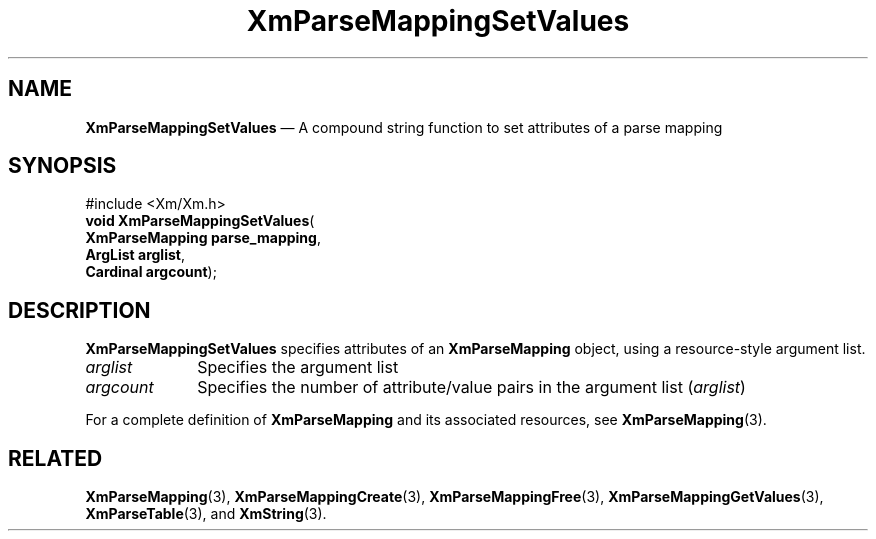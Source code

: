 '\" t
...\" ParMapE.sgm /main/7 1996/08/30 15:52:52 rws $
.de P!
.fl
\!!1 setgray
.fl
\\&.\"
.fl
\!!0 setgray
.fl			\" force out current output buffer
\!!save /psv exch def currentpoint translate 0 0 moveto
\!!/showpage{}def
.fl			\" prolog
.sy sed -e 's/^/!/' \\$1\" bring in postscript file
\!!psv restore
.
.de pF
.ie     \\*(f1 .ds f1 \\n(.f
.el .ie \\*(f2 .ds f2 \\n(.f
.el .ie \\*(f3 .ds f3 \\n(.f
.el .ie \\*(f4 .ds f4 \\n(.f
.el .tm ? font overflow
.ft \\$1
..
.de fP
.ie     !\\*(f4 \{\
.	ft \\*(f4
.	ds f4\"
'	br \}
.el .ie !\\*(f3 \{\
.	ft \\*(f3
.	ds f3\"
'	br \}
.el .ie !\\*(f2 \{\
.	ft \\*(f2
.	ds f2\"
'	br \}
.el .ie !\\*(f1 \{\
.	ft \\*(f1
.	ds f1\"
'	br \}
.el .tm ? font underflow
..
.ds f1\"
.ds f2\"
.ds f3\"
.ds f4\"
.ta 8n 16n 24n 32n 40n 48n 56n 64n 72n 
.TH "XmParseMappingSetValues" "library call"
.SH "NAME"
\fBXmParseMappingSetValues\fP \(em A compound string function to set attributes of a parse mapping
.iX "XmParseMappingSetValues"
.iX "compound string functions" "XmParseMappingSetValues"
.SH "SYNOPSIS"
.PP
.nf
#include <Xm/Xm\&.h>
\fBvoid \fBXmParseMappingSetValues\fP\fR(
\fBXmParseMapping \fBparse_mapping\fR\fR,
\fBArgList \fBarglist\fR\fR,
\fBCardinal \fBargcount\fR\fR);
.fi
.SH "DESCRIPTION"
.PP
\fBXmParseMappingSetValues\fP specifies attributes of an
\fBXmParseMapping\fR object, using a resource-style argument list\&.
.IP "\fIarglist\fP" 10
Specifies the argument list
.IP "\fIargcount\fP" 10
Specifies the number of attribute/value pairs in the argument list
(\fIarglist\fP)
.PP
For a complete definition of \fBXmParseMapping\fR and its associated
resources, see \fBXmParseMapping\fP(3)\&.
.SH "RELATED"
.PP
\fBXmParseMapping\fP(3),
\fBXmParseMappingCreate\fP(3),
\fBXmParseMappingFree\fP(3),
\fBXmParseMappingGetValues\fP(3),
\fBXmParseTable\fP(3), and
\fBXmString\fP(3)\&.
...\" created by instant / docbook-to-man, Sun 02 Sep 2012, 09:42
